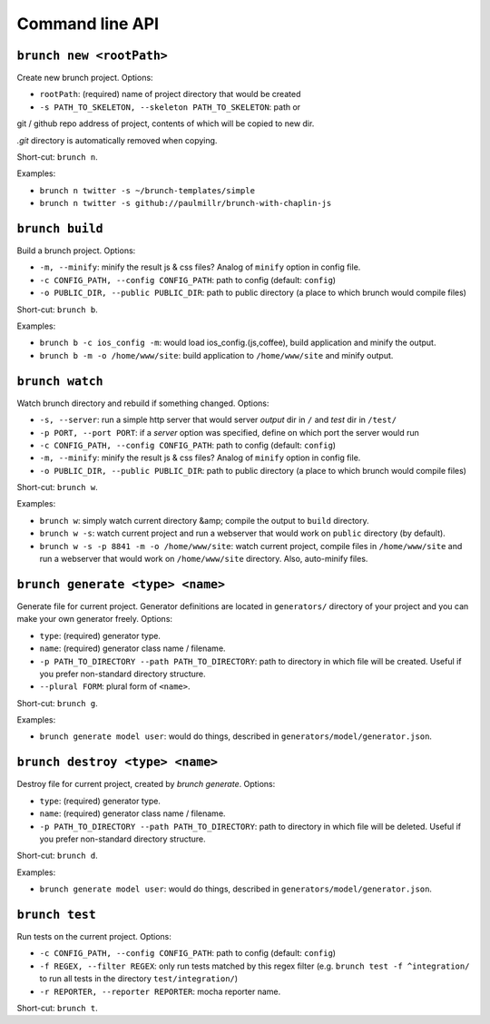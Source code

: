 Command line API
================

``brunch new <rootPath>``
-------------------------
Create new brunch project. Options:

* ``rootPath``: (required) name of project directory that would be created
* ``-s PATH_TO_SKELETON, --skeleton PATH_TO_SKELETON``: path or
git / github repo address of project, contents of which will be copied to new dir.

`.git` directory is automatically removed when copying.

Short-cut: ``brunch n``.

Examples:

* ``brunch n twitter -s ~/brunch-templates/simple``
* ``brunch n twitter -s github://paulmillr/brunch-with-chaplin-js``

``brunch build``
----------------
Build a brunch project. Options:

* ``-m, --minify``: minify the result js & css files? Analog of ``minify`` option in config file.
* ``-c CONFIG_PATH, --config CONFIG_PATH``: path to config (default: ``config``)
* ``-o PUBLIC_DIR, --public PUBLIC_DIR``: path to public directory (a place to which brunch would compile files)

Short-cut: ``brunch b``.

Examples:

* ``brunch b -c ios_config -m``: would load ios_config.(js,coffee), build application and minify the output.
* ``brunch b -m -o /home/www/site``: build application to ``/home/www/site`` and minify output.

``brunch watch``
----------------
Watch brunch directory and rebuild if something changed. Options:

* ``-s, --server``: run a simple http server that would server `output` dir in ``/`` and `test` dir in ``/test/``
* ``-p PORT, --port PORT``: if a `server` option was specified, define on which port the server would run
* ``-c CONFIG_PATH, --config CONFIG_PATH``: path to config (default: ``config``)
* ``-m, --minify``: minify the result js & css files? Analog of ``minify`` option in config file.
* ``-o PUBLIC_DIR, --public PUBLIC_DIR``: path to public directory (a place to which brunch would compile files)

Short-cut: ``brunch w``.

Examples:

* ``brunch w``: simply watch current directory &amp; compile the output to ``build`` directory.
* ``brunch w -s``: watch current project and run a webserver that would work on ``public`` directory (by default).
* ``brunch w -s -p 8841 -m -o /home/www/site``: watch current project, compile files in ``/home/www/site`` and run a webserver that would work on ``/home/www/site`` directory. Also, auto-minify files.

``brunch generate <type> <name>``
---------------------------------
Generate file for current project. Generator definitions are located in ``generators/`` directory of your project and you can make your own generator freely. Options:

* ``type``: (required) generator type.
* ``name``: (required) generator class name / filename.
* ``-p PATH_TO_DIRECTORY --path PATH_TO_DIRECTORY``: path to directory in which file will be created. Useful if you prefer non-standard directory structure.
* ``--plural FORM``: plural form of ``<name>``.

Short-cut: ``brunch g``.

Examples:

* ``brunch generate model user``: would do things, described in ``generators/model/generator.json``.

``brunch destroy <type> <name>``
--------------------------------
Destroy file for current project, created by `brunch generate`. Options:

* ``type``: (required) generator type.
* ``name``: (required) generator class name / filename.
* ``-p PATH_TO_DIRECTORY --path PATH_TO_DIRECTORY``: path to directory in which file will be deleted. Useful if you prefer non-standard directory structure.

Short-cut: ``brunch d``.

Examples:

* ``brunch generate model user``: would do things, described in ``generators/model/generator.json``.

``brunch test``
---------------
Run tests on the current project. Options:

* ``-c CONFIG_PATH, --config CONFIG_PATH``: path to config (default: ``config``)
* ``-f REGEX, --filter REGEX``: only run tests matched by this regex filter (e.g. ``brunch test -f ^integration/`` to run all tests in the directory ``test/integration/``)
* ``-r REPORTER, --reporter REPORTER``: mocha reporter name.

Short-cut: ``brunch t``.
